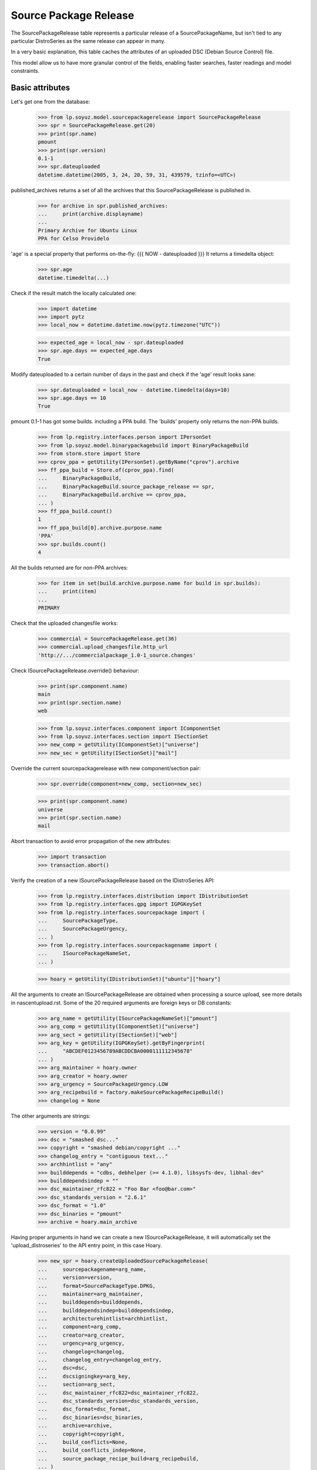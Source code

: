 Source Package Release
======================

The SourcePackageRelease table represents a particular release of a
SourcePackageName, but isn't tied to any particular DistroSeries
as the same release can appear in many.

In a very basic explanation, this table caches the attributes of an
uploaded DSC (Debian Source Control) file.

This model allow us to have more granular control of the fields,
enabling faster searches, faster readings and model constraints.

Basic attributes
----------------

Let's get one from the database:

    >>> from lp.soyuz.model.sourcepackagerelease import SourcePackageRelease
    >>> spr = SourcePackageRelease.get(20)
    >>> print(spr.name)
    pmount
    >>> print(spr.version)
    0.1-1
    >>> spr.dateuploaded
    datetime.datetime(2005, 3, 24, 20, 59, 31, 439579, tzinfo=<UTC>)

published_archives returns a set of all the archives that this
SourcePackageRelease is published in.

    >>> for archive in spr.published_archives:
    ...     print(archive.displayname)
    ...
    Primary Archive for Ubuntu Linux
    PPA for Celso Providelo

'age' is a special property that performs on-the-fly:
{{{
NOW - dateuploaded
}}}
It returns a timedelta object:

    >>> spr.age
    datetime.timedelta(...)

Check if the result match the locally calculated one:

    >>> import datetime
    >>> import pytz
    >>> local_now = datetime.datetime.now(pytz.timezone("UTC"))

    >>> expected_age = local_now - spr.dateuploaded
    >>> spr.age.days == expected_age.days
    True

Modify dateuploaded to a certain number of days in the past and check
if the 'age' result looks sane:

    >>> spr.dateuploaded = local_now - datetime.timedelta(days=10)
    >>> spr.age.days == 10
    True

pmount 0.1-1 has got some builds. including a PPA build.  The 'builds'
property only returns the non-PPA builds.

    >>> from lp.registry.interfaces.person import IPersonSet
    >>> from lp.soyuz.model.binarypackagebuild import BinaryPackageBuild
    >>> from storm.store import Store
    >>> cprov_ppa = getUtility(IPersonSet).getByName("cprov").archive
    >>> ff_ppa_build = Store.of(cprov_ppa).find(
    ...     BinaryPackageBuild,
    ...     BinaryPackageBuild.source_package_release == spr,
    ...     BinaryPackageBuild.archive == cprov_ppa,
    ... )
    >>> ff_ppa_build.count()
    1
    >>> ff_ppa_build[0].archive.purpose.name
    'PPA'
    >>> spr.builds.count()
    4

All the builds returned are for non-PPA archives:

    >>> for item in set(build.archive.purpose.name for build in spr.builds):
    ...     print(item)
    ...
    PRIMARY

Check that the uploaded changesfile works:

    >>> commercial = SourcePackageRelease.get(36)
    >>> commercial.upload_changesfile.http_url
    'http://.../commercialpackage_1.0-1_source.changes'

Check ISourcePackageRelease.override() behaviour:

    >>> print(spr.component.name)
    main
    >>> print(spr.section.name)
    web

    >>> from lp.soyuz.interfaces.component import IComponentSet
    >>> from lp.soyuz.interfaces.section import ISectionSet
    >>> new_comp = getUtility(IComponentSet)["universe"]
    >>> new_sec = getUtility(ISectionSet)["mail"]

Override the current sourcepackagerelease with new component/section
pair:

    >>> spr.override(component=new_comp, section=new_sec)

    >>> print(spr.component.name)
    universe
    >>> print(spr.section.name)
    mail

Abort transaction to avoid error propagation of the new attributes:

    >>> import transaction
    >>> transaction.abort()


Verify the creation of a new ISourcePackageRelease based on the
IDistroSeries API:

    >>> from lp.registry.interfaces.distribution import IDistributionSet
    >>> from lp.registry.interfaces.gpg import IGPGKeySet
    >>> from lp.registry.interfaces.sourcepackage import (
    ...     SourcePackageType,
    ...     SourcePackageUrgency,
    ... )
    >>> from lp.registry.interfaces.sourcepackagename import (
    ...     ISourcePackageNameSet,
    ... )

    >>> hoary = getUtility(IDistributionSet)["ubuntu"]["hoary"]

All the arguments to create an ISourcePackageRelease are obtained when
processing a source upload, see more details in nascentupload.rst.
Some of the 20 required arguments are foreign keys or DB constants:

    >>> arg_name = getUtility(ISourcePackageNameSet)["pmount"]
    >>> arg_comp = getUtility(IComponentSet)["universe"]
    >>> arg_sect = getUtility(ISectionSet)["web"]
    >>> arg_key = getUtility(IGPGKeySet).getByFingerprint(
    ...     "ABCDEF0123456789ABCDDCBA0000111112345678"
    ... )
    >>> arg_maintainer = hoary.owner
    >>> arg_creator = hoary.owner
    >>> arg_urgency = SourcePackageUrgency.LOW
    >>> arg_recipebuild = factory.makeSourcePackageRecipeBuild()
    >>> changelog = None

The other arguments are strings:

    >>> version = "0.0.99"
    >>> dsc = "smashed dsc..."
    >>> copyright = "smashed debian/copyright ..."
    >>> changelog_entry = "contiguous text..."
    >>> archhintlist = "any"
    >>> builddepends = "cdbs, debhelper (>= 4.1.0), libsysfs-dev, libhal-dev"
    >>> builddependsindep = ""
    >>> dsc_maintainer_rfc822 = "Foo Bar <foo@bar.com>"
    >>> dsc_standards_version = "2.6.1"
    >>> dsc_format = "1.0"
    >>> dsc_binaries = "pmount"
    >>> archive = hoary.main_archive

Having proper arguments in hand we can create a new
ISourcePackageRelease, it will automatically set the
'upload_distroseries' to the API entry point, in this case Hoary.

    >>> new_spr = hoary.createUploadedSourcePackageRelease(
    ...     sourcepackagename=arg_name,
    ...     version=version,
    ...     format=SourcePackageType.DPKG,
    ...     maintainer=arg_maintainer,
    ...     builddepends=builddepends,
    ...     builddependsindep=builddependsindep,
    ...     architecturehintlist=archhintlist,
    ...     component=arg_comp,
    ...     creator=arg_creator,
    ...     urgency=arg_urgency,
    ...     changelog=changelog,
    ...     changelog_entry=changelog_entry,
    ...     dsc=dsc,
    ...     dscsigningkey=arg_key,
    ...     section=arg_sect,
    ...     dsc_maintainer_rfc822=dsc_maintainer_rfc822,
    ...     dsc_standards_version=dsc_standards_version,
    ...     dsc_format=dsc_format,
    ...     dsc_binaries=dsc_binaries,
    ...     archive=archive,
    ...     copyright=copyright,
    ...     build_conflicts=None,
    ...     build_conflicts_indep=None,
    ...     source_package_recipe_build=arg_recipebuild,
    ... )

    >>> print(new_spr.upload_distroseries.name)
    hoary
    >>> print(new_spr.version)
    0.0.99
    >>> new_spr.upload_archive.id == hoary.main_archive.id
    True
    >>> print(new_spr.copyright)
    smashed debian/copyright ...
    >>> new_spr.source_package_recipe_build == arg_recipebuild
    True

Throw away the DB changes:

    >>> transaction.abort()

Let's get a sample SourcePackageRelease:

    >>> spr_test = SourcePackageRelease.get(20)
    >>> print(spr_test.name)
    pmount


Package sizes
-------------

The size of a source package can be obtained via the getPackageSize() method.
It returns the sum of the size of all files comprising the source package (in
kilo-bytes).

    >>> spr = SourcePackageRelease.get(14)
    >>> print(spr.name)
    mozilla-firefox
    >>> spr.getPackageSize()
    9690.0

Verify that empty packages have a size of zero.

    >>> from lp.registry.model.sourcepackagename import SourcePackageName
    >>> linux_src = SourcePackageName.selectOneBy(name="linux-source-2.6.15")
    >>> spr = SourcePackageRelease.selectOneBy(
    ...     sourcepackagename=linux_src, version="2.6.15.3"
    ... )
    >>> spr.getPackageSize()
    0.0


Accessing SourcePackageReleases
-------------------------------

SourcePackageReleases are accessible according to the archives where
they are published.

We will use SoyuzTestPublisher to create new publications.

    >>> from lp.registry.interfaces.distribution import IDistributionSet
    >>> from lp.registry.interfaces.person import IPersonSet
    >>> from lp.soyuz.tests.test_publishing import SoyuzTestPublisher

    >>> test_publisher = SoyuzTestPublisher()

    >>> ubuntu = getUtility(IDistributionSet).getByName("ubuntu")
    >>> hoary = ubuntu.getSeries("hoary")
    >>> test_publisher.addFakeChroots(hoary)
    >>> unused = test_publisher.setUpDefaultDistroSeries(hoary)

If a SourcePackageRelease is only published in a private PPA, only
users with access (launchpad.View) to that archive will be able to get
the same permission on it.

    >>> cprov = getUtility(IPersonSet).getByName("cprov")

    >>> login("foo.bar@canonical.com")
    >>> cprov_private_ppa = factory.makeArchive(
    ...     owner=cprov, private=True, name="pppa"
    ... )

    >>> private_publication = test_publisher.getPubSource(
    ...     archive=cprov_private_ppa
    ... )

    >>> test_sourcepackagerelease = private_publication.sourcepackagerelease
    >>> print(test_sourcepackagerelease.title)
    foo - 666

    >>> published_archives = test_sourcepackagerelease.published_archives
    >>> for archive in published_archives:
    ...     print(archive.displayname)
    ...
    PPA named pppa for Celso Providelo

'foo - 666' sourcepackagerelease is only published in Celso's Private
PPA. So, Only Celso and administrators can get 'launchpad.View' on it.

    >>> from lp.services.webapp.authorization import check_permission

    >>> login("no-priv@canonical.com")
    >>> check_permission("launchpad.View", test_sourcepackagerelease)
    False

    >>> login("celso.providelo@canonical.com")
    >>> check_permission("launchpad.View", test_sourcepackagerelease)
    True

    >>> login("foo.bar@canonical.com")
    >>> check_permission("launchpad.View", test_sourcepackagerelease)
    True

Once the SourcePackageRelease in question gets copied to a public
archive, let's say Ubuntu primary archive, it will become publicly
available.

    >>> from lp.registry.interfaces.pocket import PackagePublishingPocket

    >>> public_publication = private_publication.copyTo(
    ...     hoary, PackagePublishingPocket.RELEASE, ubuntu.main_archive
    ... )

'foo - 666' is now published in Celso's private PPA and the Ubuntu
primary archive, which is public.

    >>> published_archives = test_sourcepackagerelease.published_archives
    >>> for archive in published_archives:
    ...     print(archive.displayname)
    ...
    Primary Archive for Ubuntu Linux
    PPA named pppa for Celso Providelo

And we can see it's publicly available now, as expected.

    >>> login(ANONYMOUS)
    >>> check_permission("launchpad.View", test_sourcepackagerelease)
    True

    >>> login("no-priv@canonical.com")
    >>> check_permission("launchpad.View", test_sourcepackagerelease)
    True

    >>> login("celso.providelo@canonical.com")
    >>> check_permission("launchpad.View", test_sourcepackagerelease)
    True

    >>> login("foo.bar@canonical.com")
    >>> check_permission("launchpad.View", test_sourcepackagerelease)
    True

Another common scenario is that once the package is unembargoed from the
private PPA, it gets deleted from that private PPA.  At this point the
package is still public:

    >>> private_publication.requestDeletion(cprov)
    >>> transaction.commit()
    >>> login("no-priv@canonical.com")
    >>> check_permission("launchpad.View", test_sourcepackagerelease)
    True

The next stage of the lifecycle is for the remaining publication to be
superseded.  The package will still be public after that happens.

    >>> login("foo.bar@canonical.com")
    >>> unused = public_publication.supersede()
    >>> transaction.commit()
    >>> login("no-priv@canonical.com")
    >>> check_permission("launchpad.View", test_sourcepackagerelease)
    True

published_archives shows the superseded/deleted publications still:

    >>> published_archives = test_sourcepackagerelease.published_archives
    >>> for archive in published_archives:
    ...     print(archive.displayname)
    ...
    Primary Archive for Ubuntu Linux
    PPA named pppa for Celso Providelo
